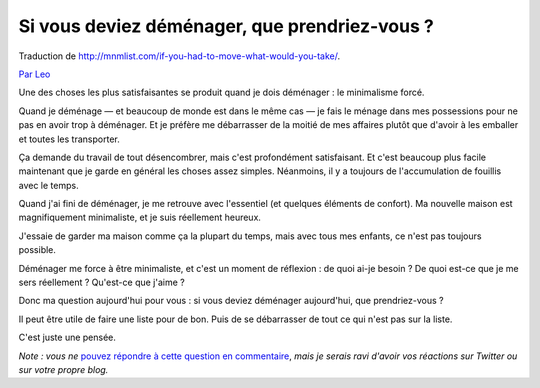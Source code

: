 Si vous deviez déménager, que prendriez-vous ?
##############################################

Traduction de http://mnmlist.com/if-you-had-to-move-what-would-you-take/.

`Par Leo <http://twitter.com/zen_habits>`_

Une des choses les plus satisfaisantes se produit quand je dois déménager : le minimalisme forcé.

Quand je déménage — et beaucoup de monde est dans le même cas — je fais le ménage dans mes possessions pour ne pas en avoir trop à déménager. Et je préfère me débarrasser de la moitié de mes affaires plutôt que d'avoir à les emballer et toutes les transporter.

Ça demande du travail de tout désencombrer, mais c'est profondément satisfaisant. Et c'est beaucoup plus facile maintenant que je garde en général les choses assez simples. Néanmoins, il y a toujours de l'accumulation de fouillis avec le temps.

Quand j'ai fini de déménager, je me retrouve avec l'essentiel (et quelques éléments de confort). Ma nouvelle maison est magnifiquement minimaliste, et je suis réellement heureux.

J'essaie de garder ma maison comme ça la plupart du temps, mais avec tous mes enfants, ce n'est pas toujours possible.

Déménager me force à être minimaliste, et c'est un moment de réflexion : de quoi ai-je besoin ? De quoi est-ce que je me sers réellement ? Qu'est-ce que j'aime ?

Donc ma question aujourd'hui pour vous : si vous deviez déménager aujourd'hui, que prendriez-vous ?

Il peut être utile de faire une liste pour de bon. Puis de se débarrasser de tout ce qui n'est pas sur la liste.

C'est juste une pensée.

*Note : vous ne* `pouvez répondre à cette question en commentaire <../faq.html#pourquoi-pas-de-commentaires>`_, *mais je serais ravi d'avoir vos réactions sur Twitter ou sur votre propre blog.*

